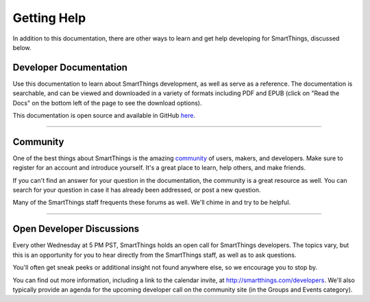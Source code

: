 .. _getting-help::

Getting Help
============

In addition to this documentation, there are other ways to learn and get help developing for SmartThings, discussed below.

Developer Documentation
-----------------------

Use this documentation to learn about SmartThings development, as well as serve as a reference. The documentation is searchable, and can be viewed and downloaded in a variety of formats including PDF and EPUB (click on "Read the Docs" on the bottom left of the page to see the download options).

This documentation is open source and available in GitHub `here <https://github.com/SmartThingsCommunity/Documentation>`__.

----

Community
---------

One of the best things about SmartThings is the amazing `community <https://community.smartthings.com/>`__ of users, makers, and developers. Make sure to register for an account and introduce yourself. It's a great place to learn, help others, and make friends.

If you can't find an answer for your question in the documentation, the community is a great resource as well. You can search for your question in case it has already been addressed, or post a new question.

Many of the SmartThings staff frequents these forums as well. We'll chime in and try to be helpful.

----

Open Developer Discussions
--------------------------

Every other Wednesday at 5 PM PST, SmartThings holds an open call for SmartThings developers. The topics vary, but this is an opportunity for you to hear directly from the SmartThings staff, as well as to ask questions.

You'll often get sneak peeks or additional insight not found anywhere else, so we encourage you to stop by.

You can find out more information, including a link to the calendar invite, at http://smartthings.com/developers. We'll also typically provide an agenda for the upcoming developer call on the community site (in the Groups and Events category).
